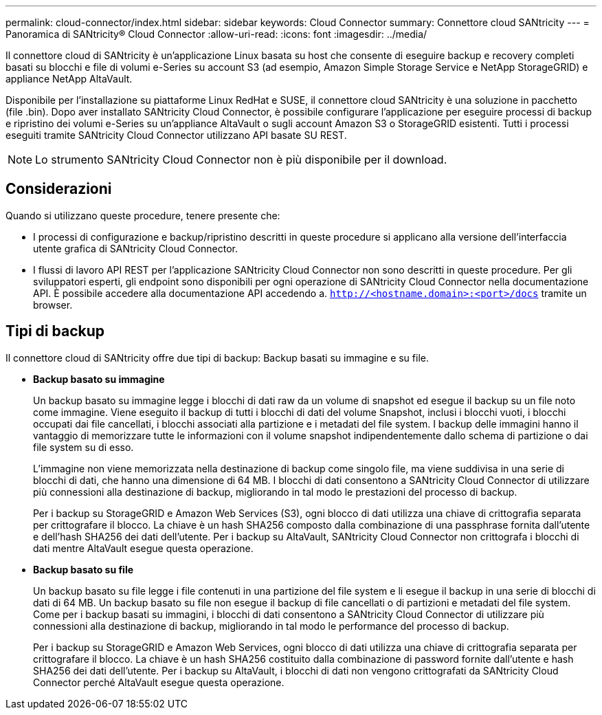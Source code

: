 ---
permalink: cloud-connector/index.html 
sidebar: sidebar 
keywords: Cloud Connector 
summary: Connettore cloud SANtricity 
---
= Panoramica di SANtricity® Cloud Connector
:allow-uri-read: 
:icons: font
:imagesdir: ../media/


[role="lead"]
Il connettore cloud di SANtricity è un'applicazione Linux basata su host che consente di eseguire backup e recovery completi basati su blocchi e file di volumi e-Series su account S3 (ad esempio, Amazon Simple Storage Service e NetApp StorageGRID) e appliance NetApp AltaVault.

Disponibile per l'installazione su piattaforme Linux RedHat e SUSE, il connettore cloud SANtricity è una soluzione in pacchetto (file .bin). Dopo aver installato SANtricity Cloud Connector, è possibile configurare l'applicazione per eseguire processi di backup e ripristino dei volumi e-Series su un'appliance AltaVault o sugli account Amazon S3 o StorageGRID esistenti. Tutti i processi eseguiti tramite SANtricity Cloud Connector utilizzano API basate SU REST.


NOTE: Lo strumento SANtricity Cloud Connector non è più disponibile per il download.



== Considerazioni

Quando si utilizzano queste procedure, tenere presente che:

* I processi di configurazione e backup/ripristino descritti in queste procedure si applicano alla versione dell'interfaccia utente grafica di SANtricity Cloud Connector.
* I flussi di lavoro API REST per l'applicazione SANtricity Cloud Connector non sono descritti in queste procedure. Per gli sviluppatori esperti, gli endpoint sono disponibili per ogni operazione di SANtricity Cloud Connector nella documentazione API. È possibile accedere alla documentazione API accedendo a. ``http://<hostname.domain>:<port>/docs`` tramite un browser.




== Tipi di backup

Il connettore cloud di SANtricity offre due tipi di backup: Backup basati su immagine e su file.

* *Backup basato su immagine*
+
Un backup basato su immagine legge i blocchi di dati raw da un volume di snapshot ed esegue il backup su un file noto come immagine. Viene eseguito il backup di tutti i blocchi di dati del volume Snapshot, inclusi i blocchi vuoti, i blocchi occupati dai file cancellati, i blocchi associati alla partizione e i metadati del file system. I backup delle immagini hanno il vantaggio di memorizzare tutte le informazioni con il volume snapshot indipendentemente dallo schema di partizione o dai file system su di esso.

+
L'immagine non viene memorizzata nella destinazione di backup come singolo file, ma viene suddivisa in una serie di blocchi di dati, che hanno una dimensione di 64 MB. I blocchi di dati consentono a SANtricity Cloud Connector di utilizzare più connessioni alla destinazione di backup, migliorando in tal modo le prestazioni del processo di backup.

+
Per i backup su StorageGRID e Amazon Web Services (S3), ogni blocco di dati utilizza una chiave di crittografia separata per crittografare il blocco. La chiave è un hash SHA256 composto dalla combinazione di una passphrase fornita dall'utente e dell'hash SHA256 dei dati dell'utente. Per i backup su AltaVault, SANtricity Cloud Connector non crittografa i blocchi di dati mentre AltaVault esegue questa operazione.

* *Backup basato su file*
+
Un backup basato su file legge i file contenuti in una partizione del file system e li esegue il backup in una serie di blocchi di dati di 64 MB. Un backup basato su file non esegue il backup di file cancellati o di partizioni e metadati del file system. Come per i backup basati su immagini, i blocchi di dati consentono a SANtricity Cloud Connector di utilizzare più connessioni alla destinazione di backup, migliorando in tal modo le performance del processo di backup.

+
Per i backup su StorageGRID e Amazon Web Services, ogni blocco di dati utilizza una chiave di crittografia separata per crittografare il blocco. La chiave è un hash SHA256 costituito dalla combinazione di password fornite dall'utente e hash SHA256 dei dati dell'utente. Per i backup su AltaVault, i blocchi di dati non vengono crittografati da SANtricity Cloud Connector perché AltaVault esegue questa operazione.


